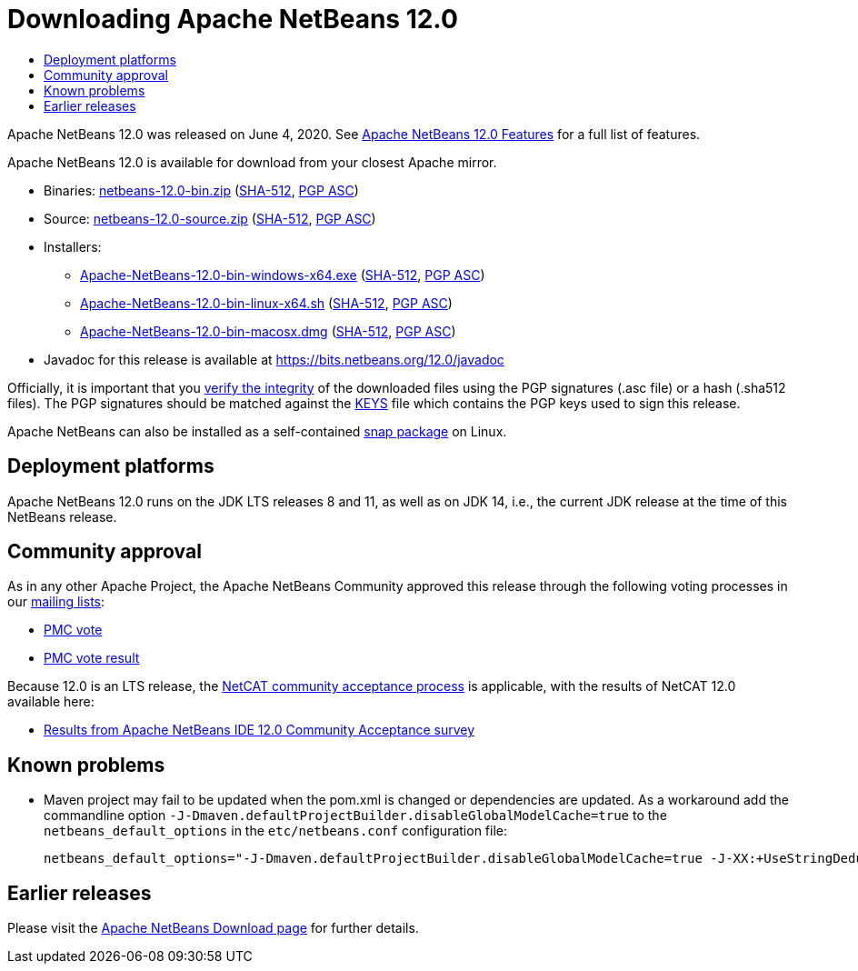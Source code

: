 ////
     Licensed to the Apache Software Foundation (ASF) under one
     or more contributor license agreements.  See the NOTICE file
     distributed with this work for additional information
     regarding copyright ownership.  The ASF licenses this file
     to you under the Apache License, Version 2.0 (the
     "License"); you may not use this file except in compliance
     with the License.  You may obtain a copy of the License at

       http://www.apache.org/licenses/LICENSE-2.0

     Unless required by applicable law or agreed to in writing,
     software distributed under the License is distributed on an
     "AS IS" BASIS, WITHOUT WARRANTIES OR CONDITIONS OF ANY
     KIND, either express or implied.  See the License for the
     specific language governing permissions and limitations
     under the License.
////
////

NOTE: 
See https://www.apache.org/dev/release-download-pages.html 
for important requirements for download pages for Apache projects.

////
= Downloading Apache NetBeans 12.0 
:jbake-type: page-noaside
:jbake-tags: download
:jbake-status: published
:keywords: Apache NetBeans 12.0 Download
:description: Apache NetBeans 12.0 Download
:toc: left
:toc-title:
:icons: font
:syntax: true
:source-highlighter: pygments

Apache NetBeans 12.0 was released on June 4, 2020.
See link:/download/nb120/index.html[Apache NetBeans 12.0 Features] for a full list of features.

////
NOTE: It's mandatory to link to the source. It's optional to link to the binaries.
NOTE: It's mandatory to link against https://www.apache.org for the sums & keys. https is recommended.
NOTE: It's NOT recommended to link to github.
////
Apache NetBeans 12.0 is available for download from your closest Apache mirror.

- Binaries: 
link:https://www.apache.org/dyn/closer.cgi/netbeans/netbeans/12.0/netbeans-12.0-bin.zip[netbeans-12.0-bin.zip] (link:https://downloads.apache.org/netbeans/netbeans/12.0/netbeans-12.0-bin.zip.sha512[SHA-512],
link:https://downloads.apache.org/netbeans/netbeans/12.0/netbeans-12.0-bin.zip.asc[PGP ASC])

- Source: link:https://www.apache.org/dyn/closer.cgi/netbeans/netbeans/12.0/netbeans-12.0-source.zip[netbeans-12.0-source.zip] 
(link:https://downloads.apache.org/netbeans/netbeans/12.0/netbeans-12.0-source.zip.sha512[SHA-512],
link:https://downloads.apache.org/netbeans/netbeans/12.0/netbeans-12.0-source.zip.asc[PGP ASC])

- Installers: 

* link:https://www.apache.org/dyn/closer.cgi/netbeans/netbeans/12.0/Apache-NetBeans-12.0-bin-windows-x64.exe[Apache-NetBeans-12.0-bin-windows-x64.exe] (link:https://downloads.apache.org/netbeans/netbeans/12.0/Apache-NetBeans-12.0-bin-windows-x64.exe.sha512[SHA-512],
link:https://downloads.apache.org/netbeans/netbeans/12.0/Apache-NetBeans-12.0-bin-windows-x64.exe.asc[PGP ASC])
* link:https://www.apache.org/dyn/closer.cgi/netbeans/netbeans/12.0/Apache-NetBeans-12.0-bin-linux-x64.sh[Apache-NetBeans-12.0-bin-linux-x64.sh] (link:https://downloads.apache.org/netbeans/netbeans/12.0/Apache-NetBeans-12.0-bin-linux-x64.sh.sha512[SHA-512],
link:https://downloads.apache.org/netbeans/netbeans/12.0/Apache-NetBeans-12.0-bin-linux-x64.sh.asc[PGP ASC])
* link:https://www.apache.org/dyn/closer.cgi/netbeans/netbeans/12.0/Apache-NetBeans-12.0-bin-macosx.dmg[Apache-NetBeans-12.0-bin-macosx.dmg] (link:https://downloads.apache.org/netbeans/netbeans/12.0/Apache-NetBeans-12.0-bin-macosx.dmg.sha512[SHA-512],
link:https://downloads.apache.org/netbeans/netbeans/12.0/Apache-NetBeans-12.0-bin-macosx.dmg.asc[PGP ASC])

- Javadoc for this release is available at https://bits.netbeans.org/12.0/javadoc

////
NOTE: Using https below is highly recommended.
////
Officially, it is important that you link:https://www.apache.org/dyn/closer.cgi#verify[verify the integrity]
of the downloaded files using the PGP signatures (.asc file) or a hash (.sha512 files).
The PGP signatures should be matched against the link:https://downloads.apache.org/netbeans/KEYS[KEYS] file which contains the PGP keys used to sign this release.

Apache NetBeans can also be installed as a self-contained link:https://snapcraft.io/netbeans[snap package] on Linux.

== Deployment platforms

Apache NetBeans 12.0 runs on the JDK LTS releases 8 and 11, as well as on JDK 14, i.e., the current JDK release at the time of this NetBeans release.

== Community approval

As in any other Apache Project, the Apache NetBeans Community approved this release
through the following voting processes in our link:/community/mailing-lists.html[mailing lists]:

- link:https://lists.apache.org/thread.html/r0dd18c0214939423e84c429d492b38d938acc3063dfd39252a8a03ed%40%3Cdev.netbeans.apache.org%3E[PMC vote]
- link:https://lists.apache.org/thread.html/r963280a9406f4310cc8798d63f901674656794f497e04559cc32f53b%40%3Cdev.netbeans.apache.org%3E[PMC vote result]

Because 12.0 is an LTS release, the link:https://cwiki.apache.org/confluence/display/NETBEANS/NetCAT+FAQ[NetCAT community acceptance process] is applicable, with the results of NetCAT 12.0 available here:

- link:https://cwiki.apache.org/confluence/display/NETBEANS/Results+from+Apache+NetBeans+IDE+12.0+Community+Acceptance+survey[Results from Apache NetBeans IDE 12.0 Community Acceptance survey]

== Known problems

- Maven project may fail to be updated when the pom.xml is changed or dependencies
  are updated. As a workaround add the commandline option
  `-J-Dmaven.defaultProjectBuilder.disableGlobalModelCache=true`  to the
  `netbeans_default_options` in the `etc/netbeans.conf` configuration file:
+
[source,bash]
----

netbeans_default_options="-J-Dmaven.defaultProjectBuilder.disableGlobalModelCache=true -J-XX:+UseStringDeduplication -J-Xss2m  -J-Djdk.gtk.version=2.2 -J-Dapple.laf.useScreenMenuBar=true -J-Dapple.awt.graphics.UseQuartz=true -J-Dsun.java2d.noddraw=true -J-Dsun.java2d.dpiaware=true -J-Dsun.zip.disableMemoryMapping=true -J-Dplugin.manager.check.updates=false -J-Dnetbeans.extbrowser.manual_chrome_plugin_install=yes -J--add-opens=java.base/java.net=ALL-UNNAMED -J--add-opens=java.base/java.lang.ref=ALL-UNNAMED -J--add-opens=java.base/java.lang=ALL-UNNAMED -J--add-opens=java.base/java.security=ALL-UNNAMED -J--add-opens=java.base/java.util=ALL-UNNAMED -J--add-opens=java.desktop/javax.swing.plaf.basic=ALL-UNNAMED -J--add-opens=java.desktop/javax.swing.text=ALL-UNNAMED -J--add-opens=java.desktop/javax.swing=ALL-UNNAMED -J--add-opens=java.desktop/java.awt=ALL-UNNAMED -J--add-opens=java.desktop/java.awt.event=ALL-UNNAMED -J--add-opens=java.prefs/java.util.prefs=ALL-UNNAMED -J--add-opens=jdk.jshell/jdk.jshell=ALL-UNNAMED -J--add-modules=jdk.jshell -J--add-exports=java.desktop/sun.awt=ALL-UNNAMED -J--add-exports=java.desktop/java.awt.peer=ALL-UNNAMED -J--add-exports=java.desktop/com.sun.beans.editors=ALL-UNNAMED -J--add-exports=java.desktop/sun.swing=ALL-UNNAMED -J--add-exports=java.desktop/sun.awt.im=ALL-UNNAMED -J--add-exports=jdk.internal.jvmstat/sun.jvmstat.monitor=ALL-UNNAMED -J--add-exports=java.management/sun.management=ALL-UNNAMED -J--add-exports=java.base/sun.reflect.annotation=ALL-UNNAMED -J-XX:+IgnoreUnrecognizedVMOptions"

----

== Earlier releases

Please visit the link:/download/index.html[Apache NetBeans Download page] for further details.
